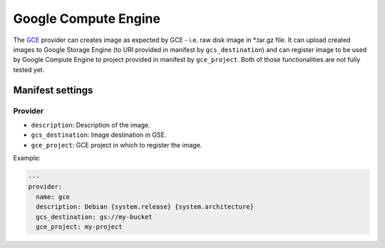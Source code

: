 Google Compute Engine
=====================

The `GCE <https://cloud.google.com/products/compute-engine/>`__ provider
can creates image as expected by GCE - i.e. raw disk image in \*.tar.gz
file. It can upload created images to Google Storage Engine (to URI
provided in manifest by ``gcs_destination``) and can register image to
be used by Google Compute Engine to project provided in manifest by
``gce_project``. Both of those functionalities are not fully tested yet.

Manifest settings
-----------------

Provider
~~~~~~~~

-  ``description``: Description of the image.
-  ``gcs_destination``: Image destination in GSE.
-  ``gce_project``: GCE project in which to register the image.


Example:

.. code-block:: yaml

    ---
    provider:
      name: gce
      description: Debian {system.release} {system.architecture}
      gcs_destination: gs://my-bucket
      gce_project: my-project

